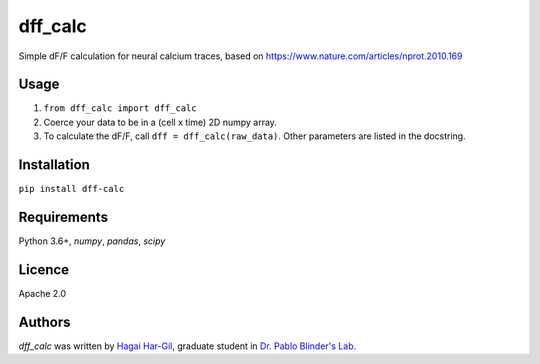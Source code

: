 dff_calc
========

.. image:: https://img.shields.io/pypi/v/dff_calc.svg
    :target: https://pypi.python.org/pypi/dff_calc
    :alt: Latest PyPI version

.. image:: https://travis-ci.org.png
   :target: https://travis-ci.org
   :alt: Latest Travis CI build status

Simple dF/F calculation for neural calcium traces, based on https://www.nature.com/articles/nprot.2010.169

Usage
-----
1. ``from dff_calc import dff_calc``
2. Coerce your data to be in a (cell x time) 2D numpy array.
3. To calculate the dF/F, call ``dff = dff_calc(raw_data)``. Other parameters are listed in the docstring.

Installation
------------
``pip install dff-calc``

Requirements
------------
Python 3.6+, `numpy`, `pandas`, `scipy`

Licence
-------

Apache 2.0

Authors
-------

`dff_calc` was written by `Hagai Har-Gil <hagaihargil@protonmail.com>`_, graduate student in `Dr. Pablo Blinder's Lab. <pblab.tau.ac.il/en>`_
